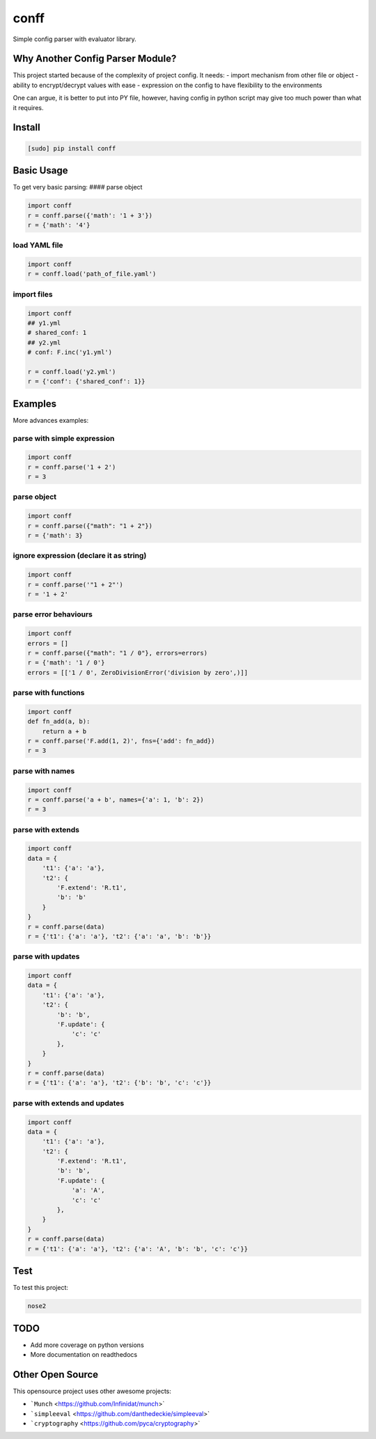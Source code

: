 conff
=====

Simple config parser with evaluator library.

.. image:: https://badge.fury.io/py/conff.svg
    :target: https://badge.fury.io/py/conff

.. image:: https://travis-ci.com/kororo/conff.svg?branch=master
    :target: https://travis-ci.com/kororo/conff

.. image:: https://coveralls.io/repos/github/kororo/conff/badge.svg?branch=master
    :target: https://coveralls.io/github/kororo/conff?branch=master

.. image:: https://api.codeclimate.com/v1/badges/c476e9c6bfe505bc4b4d/maintainability
    :target: https://codeclimate.com/github/kororo/conff/maintainability
    :alt: Maintainability


Why Another Config Parser Module?
~~~~~~~~~~~~~~~~~~~~~~~~~~~~~~~~~

This project started because of the complexity of project config. It
needs:
- import mechanism from other file or object
- ability to encrypt/decrypt values with ease
- expression on the config to have flexibility to the environments

One can argue, it is better to put into PY file, however, having config
in python script may give too much power than what it requires.

Install
~~~~~~~

.. code:: bash

   [sudo] pip install conff

Basic Usage
~~~~~~~~~~~

To get very basic parsing: #### parse object

.. code:: python

   import conff
   r = conff.parse({'math': '1 + 3'})
   r = {'math': '4'}

load YAML file
^^^^^^^^^^^^^^

.. code:: python

   import conff
   r = conff.load('path_of_file.yaml')

import files
^^^^^^^^^^^^

.. code:: python

   import conff
   ## y1.yml
   # shared_conf: 1
   ## y2.yml
   # conf: F.inc('y1.yml')

   r = conff.load('y2.yml')
   r = {'conf': {'shared_conf': 1}}

Examples
~~~~~~~~

More advances examples:

parse with simple expression
^^^^^^^^^^^^^^^^^^^^^^^^^^^^

.. code:: python

   import conff
   r = conff.parse('1 + 2')
   r = 3

parse object
^^^^^^^^^^^^

.. code:: python

   import conff
   r = conff.parse({"math": "1 + 2"})
   r = {'math': 3}

ignore expression (declare it as string)
^^^^^^^^^^^^^^^^^^^^^^^^^^^^^^^^^^^^^^^^

.. code:: python

   import conff
   r = conff.parse('"1 + 2"')
   r = '1 + 2'

parse error behaviours
^^^^^^^^^^^^^^^^^^^^^^

.. code:: python

   import conff
   errors = []
   r = conff.parse({"math": "1 / 0"}, errors=errors)
   r = {'math': '1 / 0'}
   errors = [['1 / 0', ZeroDivisionError('division by zero',)]]

parse with functions
^^^^^^^^^^^^^^^^^^^^

.. code:: python

   import conff
   def fn_add(a, b):
       return a + b
   r = conff.parse('F.add(1, 2)', fns={'add': fn_add})
   r = 3

parse with names
^^^^^^^^^^^^^^^^

.. code:: python

   import conff
   r = conff.parse('a + b', names={'a': 1, 'b': 2})
   r = 3

parse with extends
^^^^^^^^^^^^^^^^^^

.. code:: python

   import conff
   data = {
       't1': {'a': 'a'},
       't2': {
           'F.extend': 'R.t1',
           'b': 'b'
       }
   }
   r = conff.parse(data)
   r = {'t1': {'a': 'a'}, 't2': {'a': 'a', 'b': 'b'}}

parse with updates
^^^^^^^^^^^^^^^^^^

.. code:: python

   import conff
   data = {
       't1': {'a': 'a'},
       't2': {
           'b': 'b',
           'F.update': {
               'c': 'c'
           },
       }
   }
   r = conff.parse(data)
   r = {'t1': {'a': 'a'}, 't2': {'b': 'b', 'c': 'c'}}

parse with extends and updates
^^^^^^^^^^^^^^^^^^^^^^^^^^^^^^

.. code:: python

   import conff
   data = {
       't1': {'a': 'a'},
       't2': {
           'F.extend': 'R.t1',
           'b': 'b',
           'F.update': {
               'a': 'A',
               'c': 'c'
           },
       }
   }
   r = conff.parse(data)
   r = {'t1': {'a': 'a'}, 't2': {'a': 'A', 'b': 'b', 'c': 'c'}}

Test
~~~~

To test this project:

.. code:: bash

   nose2

TODO
~~~~

-  Add more coverage on python versions
-  More documentation on readthedocs

Other Open Source
~~~~~~~~~~~~~~~~~

This opensource project uses other awesome projects:

- ```Munch`` <https://github.com/Infinidat/munch>`
- ```simpleeval`` <https://github.com/danthedeckie/simpleeval>`
- ```cryptography`` <https://github.com/pyca/cryptography>`
